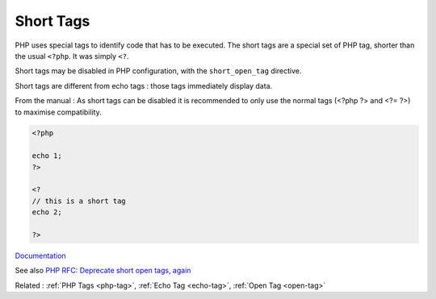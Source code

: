 .. _short-tag:
.. _short-open-tag:
.. meta::
	:description:
		Short Tags: PHP uses special tags to identify code that has to be executed.
	:twitter:card: summary_large_image
	:twitter:site: @exakat
	:twitter:title: Short Tags
	:twitter:description: Short Tags: PHP uses special tags to identify code that has to be executed
	:twitter:creator: @exakat
	:twitter:image:src: https://php-dictionary.readthedocs.io/en/latest/_static/logo.png
	:og:image: https://php-dictionary.readthedocs.io/en/latest/_static/logo.png
	:og:title: Short Tags
	:og:type: article
	:og:description: PHP uses special tags to identify code that has to be executed
	:og:url: https://php-dictionary.readthedocs.io/en/latest/dictionary/short-tag.ini.html
	:og:locale: en
.. raw:: html

	<script type="application/ld+json">{"@context":"https:\/\/schema.org","@graph":[{"@type":"WebPage","@id":"https:\/\/php-dictionary.readthedocs.io\/en\/latest\/tips\/debug_zval_dump.html","url":"https:\/\/php-dictionary.readthedocs.io\/en\/latest\/tips\/debug_zval_dump.html","name":"Short Tags","isPartOf":{"@id":"https:\/\/www.exakat.io\/"},"datePublished":"Sat, 28 Jun 2025 15:18:05 +0000","dateModified":"Sat, 28 Jun 2025 15:18:05 +0000","description":"PHP uses special tags to identify code that has to be executed","inLanguage":"en-US","potentialAction":[{"@type":"ReadAction","target":["https:\/\/php-dictionary.readthedocs.io\/en\/latest\/dictionary\/Short Tags.html"]}]},{"@type":"WebSite","@id":"https:\/\/www.exakat.io\/","url":"https:\/\/www.exakat.io\/","name":"Exakat","description":"Smart PHP static analysis","inLanguage":"en-US"}]}</script>


Short Tags
----------

PHP uses special tags to identify code that has to be executed. The short tags are a special set of PHP tag, shorter than the usual ``<?php``. It was simply ``<?``.

Short tags may be disabled in PHP configuration, with the ``short_open_tag`` directive. 

Short tags are different from echo tags : those tags immediately display data.

From the manual : As short tags can be disabled it is recommended to only use the normal tags (<?php ?> and <?= ?>) to maximise compatibility. 


.. code-block:: php
   
   <?php
   
   echo 1;
   ?>
   
   <? 
   // this is a short tag
   echo 2;
   
   ?>


`Documentation <https://www.php.net/manual/en/language.basic-syntax.phptags.php>`__

See also `PHP RFC: Deprecate short open tags, again <https://wiki.php.net/rfc/deprecate_php_short_tags_v2>`_

Related : :ref:`PHP Tags <php-tag>`, :ref:`Echo Tag <echo-tag>`, :ref:`Open Tag <open-tag>`
